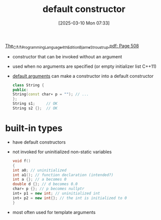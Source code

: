 :PROPERTIES:
:ID:       96dd34f4-9f7b-4df1-9ccc-9fc19b4984d8
:END:
#+title: default constructor
#+date: [2025-03-10 Mon 07:33]
#+startup: overview

[[pdf:~/workspace/CPP-modules-42/The_C++_Programming_Language_4th_Edition_Bjarne_Stroustrup.pdf::508++6.01][The_C++_Programming_Language_4th_Edition_Bjarne_Stroustrup.pdf: Page 508]]
- constructor that can be invoked without an argument
- used when no arguments are specified (or empty initializer list C++11)

- [[id:31a46e6d-42d9-4217-9b38-13447154d98d][default arguments]] can make a constructor into a default constructor
  #+begin_src cpp
class String {
public:
String(const char∗ p = ""); // ...
};
String s1;     // OK
String s2 {};  // OK
  #+end_src

* built-in types
- have default constructors
- not invoked for uninitialized non-static variables
  #+begin_src cpp
void f()
{
int a0; // uninitialized
int a1(); // function declaration (intended?)
int a {}; // a becomes 0
double d {}; // d becomes 0.0
char∗ p {}; // p becomes nullptr
int∗ p1 = new int; // uninitialized int
int∗ p2 = new int{}; // the int is initialized to 0
}
  #+end_src
- most often used for template arguments
